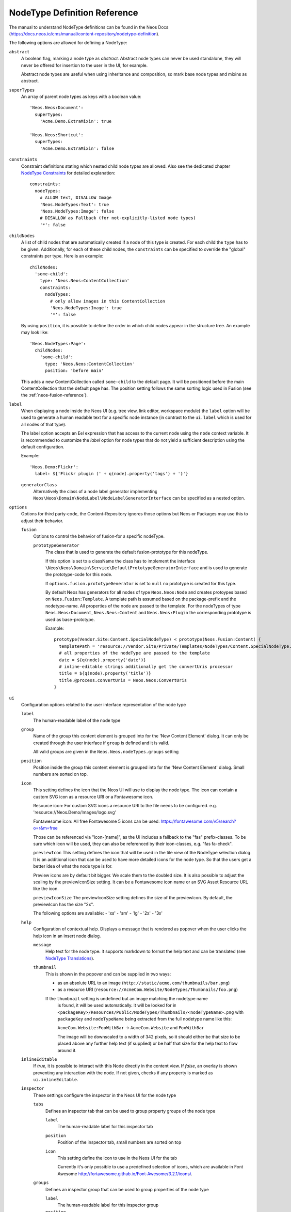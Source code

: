 .. _node-type-definition:

NodeType Definition Reference
=============================

The manual to understand NodeType definitions can be found in the Neos Docs (https://docs.neos.io/cms/manual/content-repository/nodetype-definition).

The following options are allowed for defining a NodeType:

``abstract``
  A boolean flag, marking a node type as *abstract*. Abstract node types can never be used standalone,
  they will never be offered for insertion to the user in the UI, for example.

  Abstract node types are useful when using inheritance and composition, so mark base node types and
  mixins as abstract.

``superTypes``
  An array of parent node types as keys with a boolean value::

    'Neos.Neos:Document':
      superTypes:
        'Acme.Demo.ExtraMixin': true

    'Neos.Neos:Shortcut':
      superTypes:
        'Acme.Demo.ExtraMixin': false


``constraints``
  Constraint definitions stating which nested child node types are allowed. Also see the dedicated chapter
  `NodeType Constraints`_ for detailed explanation::

    constraints:
      nodeTypes:
        # ALLOW text, DISALLOW Image
        'Neos.NodeTypes:Text': true
        'Neos.NodeTypes:Image': false
        # DISALLOW as Fallback (for not-explicitly-listed node types)
        '*': false

``childNodes``
  A list of child nodes that are automatically created if a node of this type is created.
  For each child the ``type`` has to be given. Additionally, for each of these child nodes,
  the ``constraints`` can be specified to override the "global" constraints per type.
  Here is an example::

    childNodes:
      'some-child':
        type: 'Neos.Neos:ContentCollection'
        constraints:
          nodeTypes:
            # only allow images in this ContentCollection
            'Neos.NodeTypes:Image': true
            '*': false

  By using ``position``, it is possible to define the order in which child nodes appear in the structure tree.
  An example may look like::

    'Neos.NodeTypes:Page':
      childNodes:
        'some-child':
          type: 'Neos.Neos:ContentCollection'
          position: 'before main'

  This adds a new ContentCollection called ``some-child`` to the default page.
  It will be positioned before the main ContentCollection that the default page has.
  The position setting follows the same sorting logic used in Fusion
  (see the :ref:`neos-fusion-reference`).

``label``
  When displaying a node inside the Neos UI (e.g. tree view, link editor, workspace module) the ``label`` option will
  be used to generate a human readable text for a specific node instance (in contrast to the ``ui.label``
  which is used for all nodes of that type).

  The label option accepts an Eel expression that has access to the current node using the ``node`` context variable.
  It is recommended to customize the `label` option for node types that do not yield a sufficient description
  using the default configuration.

  Example::

    'Neos.Demo:Flickr':
      label: ${'Flickr plugin (' + q(node).property('tags') + ')'}

  ``generatorClass``
    Alternatively the class of a node label generator implementing
    ``Neos\Neos\Domain\NodeLabel\NodeLabelGeneratorInterface`` can be specified as a nested option.

``options``
  Options for third party-code, the Content-Repository ignores those options but Neos or Packages may use this to adjust
  their behavior.

  ``fusion``
    Options to control the behavior of fusion-for a specific nodeType.

    ``prototypeGenerator``
      The class that is used to generate the default fusion-prototype for this nodeType.

      If this option is set to a className the class has to implement the interface
      ``\Neos\Neos\Domain\Service\DefaultPrototypeGeneratorInterface`` and is used to generate the prototype-code for this node.

      If ``options.fusion.prototypeGenerator`` is set to ``null`` no prototype is created for this type.

      By default Neos has generators for all nodes of type ``Neos.Neos:Node`` and creates protoypes based on
      ``Neos.Fusion:Template``. A template path is assumed based on the package-prefix and the nodetype-name. All properties
      of the node are passed to the template. For the nodeTypes of type ``Neos.Neos:Document``, ``Neos.Neos:Content`` and
      ``Neos.Neos:Plugin`` the corresponding prototype is used as base-prototype.

      Example::

        prototype(Vendor.Site:Content.SpecialNodeType) < prototype(Neos.Fusion:Content) {
          templatePath = 'resource://Vendor.Site/Private/Templates/NodeTypes/Content.SpecialNodeType.html'
          # all properties of the nodeType are passed to the template
          date = ${q(node).property('date')}
          # inline-editable strings additionally get the convertUris processor
          title = ${q(node).property('title')}
          title.@process.convertUris = Neos.Neos:ConvertUris
        }

``ui``
  Configuration options related to the user interface representation of the node type

  ``label``
    The human-readable label of the node type

  ``group``
    Name of the group this content element is grouped into for the 'New Content Element' dialog.
    It can only be created through the user interface if ``group`` is defined and it is valid.

    All valid groups are given in the ``Neos.Neos.nodeTypes.groups`` setting

  ``position``
    Position inside the group this content element is grouped into for the 'New Content Element' dialog.
    Small numbers are sorted on top.

  ``icon``
    This setting defines the icon that the Neos UI will use to display the node type.
    The icon can contain a custom SVG icon as a resource URI or a Fontawesome icon.

    Resource icon:
    For custom SVG icons a resource URI to the file needs to be configured.
    e.g. 'resource://Neos.Demo/Images/logo.svg'

    Fontawesome icon:
    All free Fontawesome 5 icons can be used:
    https://fontawesome.com/v5/search?o=r&m=free

    Those can be referenced via "icon-[name]", as the UI includes a fallback to the "fas"
    prefix-classes. To be sure which icon will be used, they can also be referenced by their
    icon-classes, e.g. "fas fa-check".


    ``previewIcon``
    This setting defines the icon that will be used in the tile view of the NodeType selection dialog.
    It is an additional icon that can be used to have more detailed icons for the node type. So that the users get a better idea of what the node type is for.

    Preview icons are by default bit bigger. We scale them to the doubled size.
    It is also possible to adjust the scaling by the previewIconSize setting.
    It can be a Fontawesome icon name or an SVG Asset Resource URL like the icon.

    ``previewIconSize``
    The previewIconSize setting defines the size of the previewIcon. By default, the previewIcon has the size "2x".

    The following options are available:
    - 'xs'
    - 'sm'
    - 'lg'
    - '2x'
    - '3x'

  ``help``
    Configuration of contextual help. Displays a message that is rendered as popover
    when the user clicks the help icon in an insert node dialog.

    ``message``
      Help text for the node type. It supports markdown to format the help text and can
      be translated (see `NodeType Translations`_).

    ``thumbnail``
      This is shown in the popover and can be supplied in two ways:

      - as an absolute URL to an image (``http://static/acme.com/thumbnails/bar.png``)
      - as a resource URI (``resource://AcmeCom.Website/NodeTypes/Thumbnails/foo.png``)

      If the ``thumbnail`` setting is undefined but an image matching the nodetype name
       is found, it will be used automatically. It will be looked for in
       ``<packageKey>/Resources/Public/NodeTypes/Thumbnails/<nodeTypeName>.png`` with
       ``packageKey`` and ``nodeTypeName`` being extracted from the full nodetype name
       like this:

       ``AcmeCom.Website:FooWithBar`` -> ``AcmeCom.Website`` and ``FooWithBar``

       The image will be downscaled to a width of 342 pixels, so it should either be that
       size to be placed above any further help text (if supplied) or be half that size for
       the help text to flow around it.

  ``inlineEditable``
    If `true`, it is possible to interact with this Node directly in the content view.
    If `false`, an overlay is shown preventing any interaction with the node.
    If not given, checks if any property is marked as ``ui.inlineEditable``.

  ``inspector``
    These settings configure the inspector in the Neos UI for the node type

    ``tabs``
      Defines an inspector tab that can be used to group property groups of the node type

      ``label``
        The human-readable label for this inspector tab

      ``position``
        Position of the inspector tab, small numbers are sorted on top

      ``icon``
        This setting define the icon to use in the Neos UI for the tab

        Currently it's only possible to use a predefined selection of icons, which
        are available in Font Awesome http://fortawesome.github.io/Font-Awesome/3.2.1/icons/.

    ``groups``
      Defines an inspector group that can be used to group properties of the node type

      ``label``
        The human-readable label for this inspector group

      ``position``
        Position of the inspector group, small numbers are sorted on top

      ``icon``
        This setting define the icon to use in the Neos UI for the group

      ``tab``
        The tab the group belongs to. If left empty the group is added to the ``default`` tab.

      ``collapsed``
        If the group should be collapsed by default (true or false). If left empty, the group will be expanded.

    ``views``
      Defines views that can be used to display read-only data alongside property editors inside the inspector

      ``label``
        The human-readable label for this view

      ``group``
        Identifier of the *inspector group* this view is categorized into in the content editing user interface. If none is given, the view is not visibile in the property inspector of the user interface.

        The value here must reference a group configured in the ``ui.inspector.groups`` element of the node type this view belongs to.

      ``position``
        Position inside the inspector group, small numbers are sorted on top.

      ``view``
        Name of the JavaScript View Class which is instantiated to edit this element in the inspector.

      ``viewOptions``
        A set of options for the given view, see the :ref:`inspector-views-reference`.

  ``creationDialog``
    Creation dialog elements configuration. See `Node Creation Dialog Configuration`_ for more details.
``properties``
  A list of named properties for this node type. For each property the following settings are available.

  .. note:: Your own property names should never start with an underscore ``_`` as that is used for internal
            properties or as an internal prefix.

  ``type``
    Data type of this property. This may be a simple type (like in PHP), a fully qualified PHP class name, or one of
    these three special types: ``DateTime``, ``references``, or ``reference``. Use ``DateTime`` to store dates / time as a
    DateTime object. Use ``reference`` and ``references`` to store references that point to other nodes. ``reference``
    only accepts a single node or node identifier, while ``references`` accepts an array of nodes or node identifiers.

  ``defaultValue``
    Default value of this property. Used at node creation time. Type must match specified 'type'.

  ``ui``
    Configuration options related to the user interface representation of the property

    ``label``
      The human-readable label of the property

    ``help``
      Configuration of contextual help. Displays a message that is rendered as popover
      when the user clicks the help icon in the inspector.

      ``message``
        Help text for this property. It supports markdown to format the help text and can
        be translated (see `NodeType Translations`_).

    ``reloadIfChanged``
      If `true`, the whole content element needs to be re-rendered on the server side if the value
      changes. This only works for properties which are displayed inside the property inspector,
      i.e. for properties which have a ``group`` set.

    ``reloadPageIfChanged``
      If `true`, the whole page needs to be re-rendered on the server side if the value
      changes. This only works for properties which are displayed inside the property inspector,
      i.e. for properties which have a ``group`` set.

    ``inlineEditable``
      If `true`, this property is inline editable, i.e. edited directly on the page.

    ``inline``

      ``editor``
        The default inline editor is the CKEditor5.

      ``editorOptions``
        This section controls the text formatting options the user has available for this property.

        ``placeholder``
          A text that is shown when the field is empty. Supports i18n.

        ``autoparagraph``
          When configured to false, automatic creation of paragraphs is disabled for this property and <enter>
          key would create soft line breaks instead (equivalent to configuring an editable on a span tag).

        ``linking``
          A way to configure additional options available for a link, e.g. target or rel attributes.

        ``formatting``
          Various formatting options (see example below for all available options).

      Example::

        inline:
          editorOptions:
            placeholder: i18n
            autoparagraph: true
            linking:
              anchor: true
              title: true
              relNofollow: true
              targetBlank: true
            formatting:
              strong: true
              em: true
              sub: true
              sup: true
              p: true
              h1: true
              h2: true
              h3: true
              h4: true
              h5: true
              h6: true
              pre: true
              underline: true
              strikethrough: true
              removeFormat: true
              left: true
              right: true
              center: true
              justify: true
              table: true
              ol: true
              ul: true
              a: true

    ``inspector``
      These settings configure the inspector in the Neos UI for the property.

      ``group``
        Identifier of the *inspector group* this property is categorized into in the content editing
        user interface. If none is given, the property is not editable through the property inspector
        of the user interface.

        The value here must reference a groups configured in the ``ui.inspector.groups`` element of the
        node type this property belongs to.

      ``position``
        Position inside the inspector group, small numbers are sorted on top.

      ``editor``
        Name of the JavaScript Editor Class which is instantiated to edit this element in the inspector.

      ``editorOptions``
        A set of options for the given editor, see the :ref:`property-editor-reference`.

      ``editorListeners`` (removed since Neos 3.3)
        This feature has been removed in favor of `Depending Properties`_ with Neos 3.3

    ``showInCreationDialog``
      If `true` the corresponding property will be promoted into the Node Creation Dialog. Editor configuration
      will be copied from the respective ``ui.inspector`` settings in that case and can be overridden with
      the ``creationDialog.elements.<propertyName>``, see `Node Creation Dialog Configuration`_

  ``validation``
    A list of validators to use on the property. Below each validator type any options for the validator
    can be given. See below for more information.

.. tip:: Unset a property by setting the property configuration to null (``~``).

Here is one of the standard Neos node types (slightly shortened)::

	'Neos.NodeTypes:Image':
	  superTypes:
	    'Neos.Neos:Content': true
	  ui:
	    label: 'Image'
	    icon: 'icon-picture'
	    inspector:
	      groups:
	        image:
	          label: 'Image'
	          icon: 'icon-image'
	          position: 5
	  properties:
	    image:
	      type: Neos\Media\Domain\Model\ImageInterface
	      ui:
	        label: 'Image'
	        reloadIfChanged: true
	        inspector:
	          group: 'image'
	    alignment:
	      type: string
	      defaultValue: ''
	      ui:
	        label: 'Alignment'
	        reloadIfChanged: true
	        inspector:
	          group: 'image'
	          editor: 'Neos.Neos/Inspector/Editors/SelectBoxEditor'
	          editorOptions:
	            placeholder: 'Default'
	            values:
	              '':
	                label: ''
	              center:
	                label: 'Center'
	              left:
	                label: 'Left'
	              right:
	                label: 'Right'
	    alternativeText:
	      type: string
	      ui:
	        label: 'Alternative text'
	        reloadIfChanged: true
	        inspector:
	          group: 'image'
	      validation:
	        'Neos.Neos/Validation/StringLengthValidator':
	          minimum: 1
	          maximum: 255
	    hasCaption:
	      type: boolean
	      ui:
	        label: 'Enable caption'
	        reloadIfChanged: true
	        inspector:
	          group: 'image'
	    caption:
	      type: string
	      defaultValue: '<p>Enter caption here</p>'
	      ui:
	        inlineEditable: true


.. _Node Creation Dialog Configuration: https://docs.neos.io/cms/manual/content-repository/node-creation-dialog
.. _NodeType Constraints: https://docs.neos.io/cms/manual/content-repository/node-constraints
.. _NodeType Translations: https://docs.neos.io/cms/manual/content-repository/nodetype-translations
.. _Extending the Content User Interface: https://docs.neos.io/cms/manual/extending-the-user-interface
.. _Depending Properties: https://docs.neos.io/cms/manual/content-repository/nodetype-properties#depending-properties
